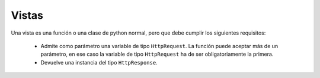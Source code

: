 Vistas
=======================================================================

Una vista es una función o una clase de python normal, pero que debe cumplir
los siguientes requisitos:

 * Admite como parámetro una variable de tipo ``HttpRequest``. La función puede
   aceptar más de un parámetro, en ese caso la variable de tipo ``HttpRequest`` ha
   de ser obligatoriamente la primera.

 * Devuelve una instancia del tipo ``HttpResponse``.



